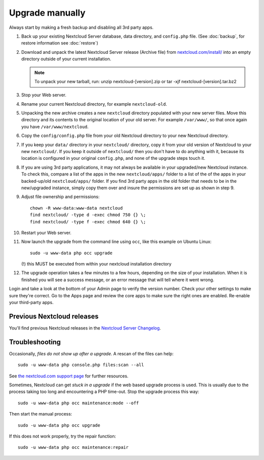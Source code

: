 ================
Upgrade manually
================

Always start by making a fresh backup and disabling all 3rd party apps.

1. Back up your existing Nextcloud Server database, data directory, and 
   ``config.php`` file. (See :doc:`backup`, for restore information see :doc:`restore`)
2. Download and unpack the latest Nextcloud Server release (Archive file) from 
   `nextcloud.com/install/`_ into an empty directory outside
   of your current installation.
   
   .. note:: To unpack your new tarball, run:
      unzip nextcloud-[version].zip
      or
      tar -xjf nextcloud-[version].tar.bz2
    

3. Stop your Web server.

4. Rename your current Nextcloud directory, for example ``nextcloud-old``.

5. Unpacking the new archive creates a new ``nextcloud`` directory populated 
   with your new server files. Move this directory and its contents to the 
   original location of your old server. For example ``/var/www/``, so that 
   once again you have ``/var/www/nextcloud``.

6. Copy the ``config/config.php`` file from your old Nextcloud directory to your new 
   Nextcloud directory.

7. If you keep your ``data/`` directory in your ``nextcloud/`` directory, copy 
   it from your old version of Nextcloud to your new ``nextcloud/``. If you keep 
   it outside of ``nextcloud/`` then you don't have to do anything with it, 
   because its location is configured in your original ``config.php``, and 
   none of the upgrade steps touch it.

8. If you are using 3rd party applications, it may not always be available in your
   upgraded/new Nextcloud instance. To check this, compare a list of the apps in
   the new ``nextcloud/apps/`` folder to a list of the of the apps in your 
   backed-up/old ``nextcloud/apps/`` folder. If you find 3rd party apps in the 
   old folder that needs to be in the new/upgraded instance, simply copy them over 
   and insure the permissions are set up as shown in step 9.
      
9. Adjust file ownership and permissions::

     chown -R www-data:www-data nextcloud
     find nextcloud/ -type d -exec chmod 750 {} \;
     find nextcloud/ -type f -exec chmod 640 {} \;

10. Restart your Web server.

11. Now launch the upgrade from the command line using ``occ``, like this 
    example on Ubuntu Linux::
    
     sudo -u www-data php occ upgrade
     
    (!) this MUST be executed from within your nextcloud installation directory
     
12. The upgrade operation takes a few minutes to a few hours, depending on the 
    size of your installation. When it is finished you will see a success 
    message, or an error message that will tell where it went wrong.

Login and take a look at the bottom of your Admin page to 
verify the version number. Check your other settings to make sure they're 
correct. Go to the Apps page and review the core apps to make sure the right 
ones are enabled. Re-enable your third-party apps.

Previous Nextcloud releases
---------------------------

You'll find previous Nextcloud releases in the `Nextcloud Server Changelog 
<https://nextcloud.com/changelog/>`_.

Troubleshooting
---------------

Occasionally, *files do not show up after a upgrade*. A rescan of the files can 
help::

 sudo -u www-data php console.php files:scan --all

See `the nextcloud.com support page <https://nextcloud.com/support/>`_ for further
resources.

Sometimes, Nextcloud can get *stuck in a upgrade* if the web based upgrade
process is used. This is usually due to the process taking too long and
encountering a PHP time-out. Stop the upgrade process this way::

 sudo -u www-data php occ maintenance:mode --off
  
Then start the manual process::
  
 sudo -u www-data php occ upgrade

If this does not work properly, try the repair function::

 sudo -u www-data php occ maintenance:repair


.. _nextcloud.com/install/:
   https://nextcloud.com/install/  
  
